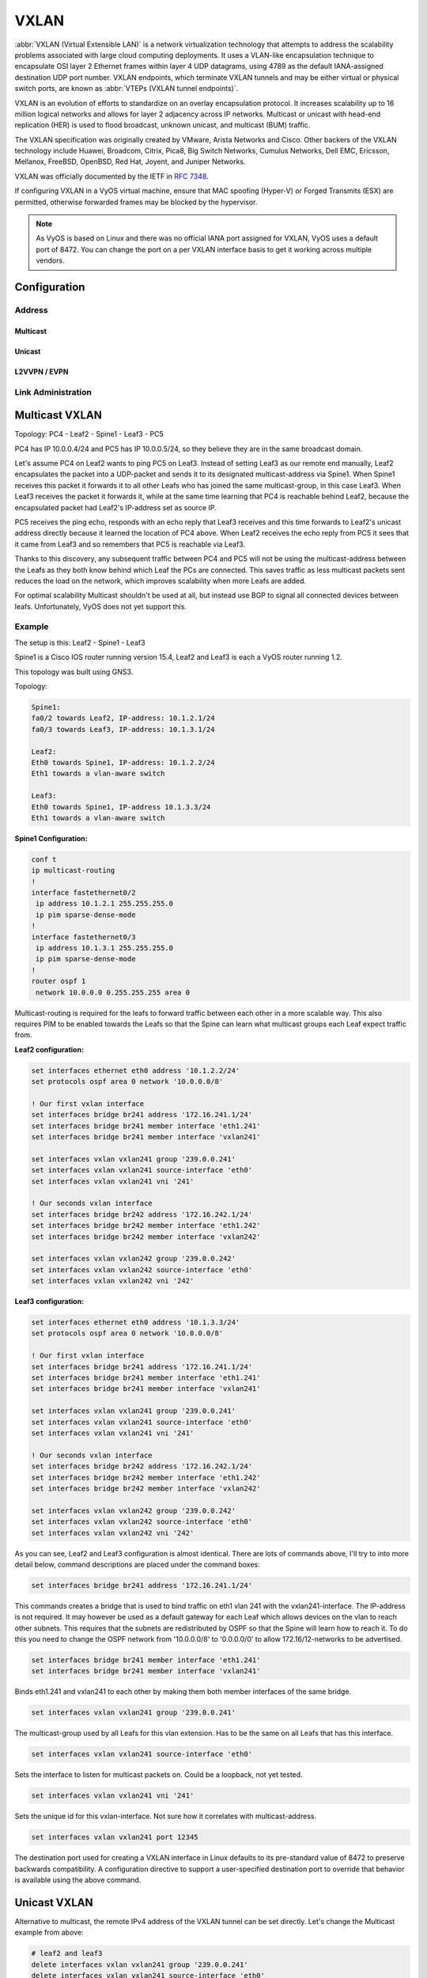 .. _vxlan-interface:

#####
VXLAN
#####

:abbr:`VXLAN (Virtual Extensible LAN)` is a network virtualization technology
that attempts to address the scalability problems associated with large cloud
computing deployments. It uses a VLAN-like encapsulation technique to
encapsulate OSI layer 2 Ethernet frames within layer 4 UDP datagrams, using
4789 as the default IANA-assigned destination UDP port number. VXLAN
endpoints, which terminate VXLAN tunnels and may be either virtual or physical
switch ports, are known as :abbr:`VTEPs (VXLAN tunnel endpoints)`.

VXLAN is an evolution of efforts to standardize on an overlay encapsulation
protocol. It increases scalability up to 16 million logical networks and
allows for layer 2 adjacency across IP networks. Multicast or unicast with
head-end replication (HER) is used to flood broadcast, unknown unicast,
and multicast (BUM) traffic.

The VXLAN specification was originally created by VMware, Arista Networks
and Cisco. Other backers of the VXLAN technology include Huawei, Broadcom,
Citrix, Pica8, Big Switch Networks, Cumulus Networks, Dell EMC, Ericsson,
Mellanox, FreeBSD, OpenBSD, Red Hat, Joyent, and Juniper Networks.

VXLAN was officially documented by the IETF in :rfc:`7348`.

If configuring VXLAN in a VyOS virtual machine, ensure that MAC spoofing
(Hyper-V) or Forged Transmits (ESX) are permitted, otherwise forwarded frames
may be blocked by the hypervisor.

.. note:: As VyOS is based on Linux and there was no official IANA port assigned
   for VXLAN, VyOS uses a default port of 8472. You can change the port on a
   per VXLAN interface basis to get it working across multiple vendors.

Configuration
=============

Address
-------

.. cfgcmd:: set interfaces vxlan <interface> address <address>

   Configure VXLAN interface `<interface>` with one or more interface
   addresses. Address can be specified multiple times as IPv4 and/or IPv6
   address, e.g. 192.0.2.1/24 and/or 2001:db8::1/64

   Example:

   .. code-block:: none

     set interfaces vxlan vxlan0 address 192.0.2.1/24
     set interfaces vxlan vxlan0 address 192.0.2.2/24
     set interfaces vxlan vxlan0 address 2001:db8::ffff/64
     set interfaces vxlan vxlan0 address 2001:db8:100::ffff/64


.. cfgcmd:: set interfaces vxlan <interface> ipv6 address autoconf

   .. include:: common-ipv6-addr-autoconf.txt

.. cfgcmd:: set interfaces vxlan <interface> ipv6 address eui64 <prefix>

   :abbr:`EUI-64 (64-Bit Extended Unique Identifier)` as specified in
   :rfc:`4291` allows a host to assign iteslf a unique 64-Bit IPv6 address.

   .. code-block:: none

     set interfaces vxlan vxlan0 ipv6 address eui64 2001:db8:beef::/64


.. cfgcmd:: set interfaces vxlan <interface> vni <number>

   Each VXLAN segment is identified through a 24-bit segment ID, termed the
   :abbr:`VNI (VXLAN Network Identifier (or VXLAN Segment ID))`, This allows
   up to 16M VXLAN segments to coexist within the same administrative domain.

Multicast
^^^^^^^^^

.. cfgcmd:: set interfaces vxlan <interface> source-interface <interface>

   Interface used for VXLAN underlay. This is mandatory when using VXLAN via
   a multicast network. VXLAN traffic will always enter and exit this interface.


.. cfgcmd:: set interfaces vxlan <interface> group <address>

   Multicast group address for VXLAN interface. VXLAN tunnels can be built
   either via Multicast or via Unicast.

   Both IPv4 and IPv6 multicast is possible.

Unicast
^^^^^^^

.. cfgcmd:: set interfaces vxlan <interface> remote <address>

   IPv4/IPv6 remote address of the VXLAN tunnel. Alternative to multicast, the
   remote IPv4/IPv6 address can set directly.


.. cfgcmd:: set interfaces vxlan <interface> port <port>

    Configure port number of remote VXLAN endpoint.

    .. note:: As VyOS is Linux based the default port used is not using 4789
       as the default IANA-assigned destination UDP port number. Instead VyOS
       uses the Linux default port of 8472.

L2VVPN / EVPN
^^^^^^^^^^^^^

.. cfgcmd:: set interfaces vxlan <interface> source-address <interface>

   Source IP address used for VXLAN underlay. This is mandatory when using
   VXLAN via L2VPN/EVPN.


Link Administration
-------------------

.. cfgcmd:: set interfaces vxlan <interface> description <description>

   Assign given `<description>` to interface. Description will also be passed
   to SNMP monitoring systems.

.. cfgcmd:: set interfaces vxlan <interface> disable

   Disable given `<interface>`. It will be placed in administratively down
   (``A/D``) state.

.. cfgcmd:: set interfaces vxlan <interface> mtu <mtu>

   Configure :abbr:`MTU (Maximum Transmission Unit)` on given `<interface>`. It
   is the size (in bytes) of the largest ethernet frame sent on this link.
   MTU ranges from 1450 to 9000 bytes. For best performance you should have
   a MTU > 1550 bytes on your underlay.

Multicast VXLAN
===============

Topology: PC4 - Leaf2 - Spine1 - Leaf3 - PC5

PC4 has IP 10.0.0.4/24 and PC5 has IP 10.0.0.5/24, so they believe they are in
the same broadcast domain.

Let's assume PC4 on Leaf2 wants to ping PC5 on Leaf3. Instead of setting Leaf3
as our remote end manually, Leaf2 encapsulates the packet into a UDP-packet and
sends it to its designated multicast-address via Spine1. When Spine1 receives
this packet it forwards it to all other Leafs who has joined the same
multicast-group, in this case Leaf3. When Leaf3 receives the packet it forwards
it, while at the same time learning that PC4 is reachable behind Leaf2, because
the encapsulated packet had Leaf2's IP-address set as source IP.

PC5 receives the ping echo, responds with an echo reply that Leaf3 receives and
this time forwards to Leaf2's unicast address directly because it learned the
location of PC4 above. When Leaf2 receives the echo reply from PC5 it sees that
it came from Leaf3 and so remembers that PC5 is reachable via Leaf3.

Thanks to this discovery, any subsequent traffic between PC4 and PC5 will not
be using the multicast-address between the Leafs as they both know behind which
Leaf the PCs are connected. This saves traffic as less multicast packets sent
reduces the load on the network, which improves scalability when more Leafs are
added.

For optimal scalability Multicast shouldn't be used at all, but instead use BGP
to signal all connected devices between leafs. Unfortunately, VyOS does not yet
support this.

Example
-------

The setup is this: Leaf2 - Spine1 - Leaf3

Spine1 is a Cisco IOS router running version 15.4, Leaf2 and Leaf3 is each a
VyOS router running 1.2.

This topology was built using GNS3.

Topology:

.. code-block:: none

  Spine1:
  fa0/2 towards Leaf2, IP-address: 10.1.2.1/24
  fa0/3 towards Leaf3, IP-address: 10.1.3.1/24

  Leaf2:
  Eth0 towards Spine1, IP-address: 10.1.2.2/24
  Eth1 towards a vlan-aware switch

  Leaf3:
  Eth0 towards Spine1, IP-address 10.1.3.3/24
  Eth1 towards a vlan-aware switch

**Spine1 Configuration:**

.. code-block:: none

  conf t
  ip multicast-routing
  !
  interface fastethernet0/2
   ip address 10.1.2.1 255.255.255.0
   ip pim sparse-dense-mode
  !
  interface fastethernet0/3
   ip address 10.1.3.1 255.255.255.0
   ip pim sparse-dense-mode
  !
  router ospf 1
   network 10.0.0.0 0.255.255.255 area 0

Multicast-routing is required for the leafs to forward traffic between each
other in a more scalable way. This also requires PIM to be enabled towards the
Leafs so that the Spine can learn what multicast groups each Leaf expect
traffic from.

**Leaf2 configuration:**

.. code-block:: none

  set interfaces ethernet eth0 address '10.1.2.2/24'
  set protocols ospf area 0 network '10.0.0.0/8'

  ! Our first vxlan interface
  set interfaces bridge br241 address '172.16.241.1/24'
  set interfaces bridge br241 member interface 'eth1.241'
  set interfaces bridge br241 member interface 'vxlan241'

  set interfaces vxlan vxlan241 group '239.0.0.241'
  set interfaces vxlan vxlan241 source-interface 'eth0'
  set interfaces vxlan vxlan241 vni '241'

  ! Our seconds vxlan interface
  set interfaces bridge br242 address '172.16.242.1/24'
  set interfaces bridge br242 member interface 'eth1.242'
  set interfaces bridge br242 member interface 'vxlan242'

  set interfaces vxlan vxlan242 group '239.0.0.242'
  set interfaces vxlan vxlan242 source-interface 'eth0'
  set interfaces vxlan vxlan242 vni '242'

**Leaf3 configuration:**

.. code-block:: none

  set interfaces ethernet eth0 address '10.1.3.3/24'
  set protocols ospf area 0 network '10.0.0.0/8'

  ! Our first vxlan interface
  set interfaces bridge br241 address '172.16.241.1/24'
  set interfaces bridge br241 member interface 'eth1.241'
  set interfaces bridge br241 member interface 'vxlan241'

  set interfaces vxlan vxlan241 group '239.0.0.241'
  set interfaces vxlan vxlan241 source-interface 'eth0'
  set interfaces vxlan vxlan241 vni '241'

  ! Our seconds vxlan interface
  set interfaces bridge br242 address '172.16.242.1/24'
  set interfaces bridge br242 member interface 'eth1.242'
  set interfaces bridge br242 member interface 'vxlan242'

  set interfaces vxlan vxlan242 group '239.0.0.242'
  set interfaces vxlan vxlan242 source-interface 'eth0'
  set interfaces vxlan vxlan242 vni '242'

As you can see, Leaf2 and Leaf3 configuration is almost identical. There are
lots of commands above, I'll try to into more detail below, command
descriptions are placed under the command boxes:

.. code-block:: none

  set interfaces bridge br241 address '172.16.241.1/24'

This commands creates a bridge that is used to bind traffic on eth1 vlan 241
with the vxlan241-interface. The IP-address is not required. It may however be
used as a default gateway for each Leaf which allows devices on the vlan to
reach other subnets. This requires that the subnets are redistributed by OSPF
so that the Spine will learn how to reach it. To do this you need to change the
OSPF network from '10.0.0.0/8' to '0.0.0.0/0' to allow 172.16/12-networks to be
advertised.

.. code-block:: none

  set interfaces bridge br241 member interface 'eth1.241'
  set interfaces bridge br241 member interface 'vxlan241'

Binds eth1.241 and vxlan241 to each other by making them both member interfaces of
the same bridge.

.. code-block:: none

  set interfaces vxlan vxlan241 group '239.0.0.241'

The multicast-group used by all Leafs for this vlan extension. Has to be the
same on all Leafs that has this interface.

.. code-block:: none

  set interfaces vxlan vxlan241 source-interface 'eth0'

Sets the interface to listen for multicast packets on. Could be a loopback, not
yet tested.

.. code-block:: none

  set interfaces vxlan vxlan241 vni '241'

Sets the unique id for this vxlan-interface. Not sure how it correlates with
multicast-address.

.. code-block:: none

  set interfaces vxlan vxlan241 port 12345

The destination port used for creating a VXLAN interface in Linux defaults to
its pre-standard value of 8472 to preserve backwards compatibility. A
configuration directive to support a user-specified destination port to override
that behavior is available using the above command.

Unicast VXLAN
=============

Alternative to multicast, the remote IPv4 address of the VXLAN tunnel can be
set directly. Let's change the Multicast example from above:

.. code-block:: none

  # leaf2 and leaf3
  delete interfaces vxlan vxlan241 group '239.0.0.241'
  delete interfaces vxlan vxlan241 source-interface 'eth0'

  # leaf2
  set interface vxlan vxlan241 remote 10.1.3.3

  # leaf3
  set interface vxlan vxlan241 remote 10.1.2.2

The default port udp is set to 8472.
It can be changed with ``set interface vxlan <vxlanN> port <port>``
